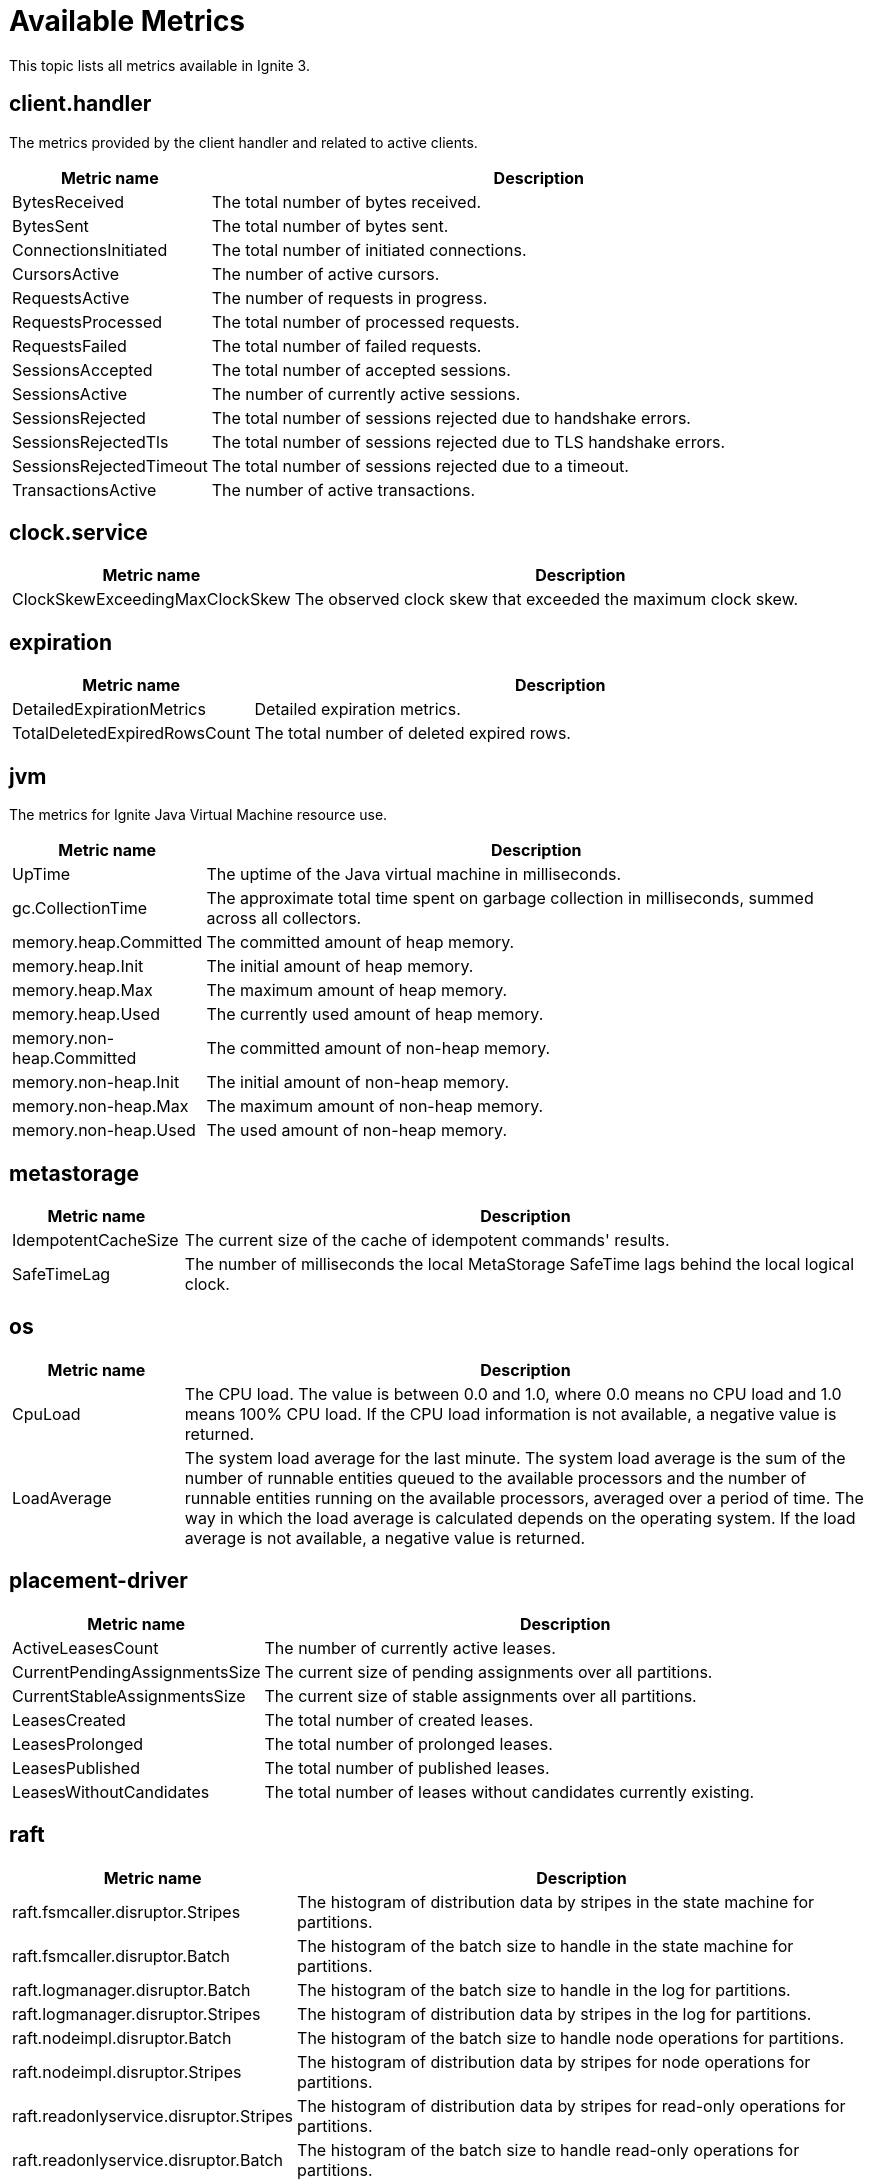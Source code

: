// Licensed to the Apache Software Foundation (ASF) under one or more
// contributor license agreements.  See the NOTICE file distributed with
// this work for additional information regarding copyright ownership.
// The ASF licenses this file to You under the Apache License, Version 2.0
// (the "License"); you may not use this file except in compliance with
// the License.  You may obtain a copy of the License at
//
// http://www.apache.org/licenses/LICENSE-2.0
//
// Unless required by applicable law or agreed to in writing, software
// distributed under the License is distributed on an "AS IS" BASIS,
// WITHOUT WARRANTIES OR CONDITIONS OF ANY KIND, either express or implied.
// See the License for the specific language governing permissions and
// limitations under the License.
= Available Metrics

This topic lists all metrics available in Ignite 3.

== client.handler

The metrics provided by the client handler and related to active clients.

[width="100%",cols="20%,80%",opts="header"]
|=======================================================================
| Metric name | Description

| BytesReceived | The total number of bytes received.
| BytesSent | The total number of bytes sent.
| ConnectionsInitiated | The total number of initiated connections.
| CursorsActive | The number of active cursors.
| RequestsActive | The number of requests in progress.
| RequestsProcessed | The total number of processed requests.
| RequestsFailed | The total number of failed requests.
| SessionsAccepted | The total number of accepted sessions.
| SessionsActive | The number of currently active sessions.
| SessionsRejected | The total number of sessions rejected due to handshake errors.
| SessionsRejectedTls | The total number of sessions rejected due to TLS handshake errors.
| SessionsRejectedTimeout | The total number of sessions rejected due to a timeout.
| TransactionsActive | The number of active transactions.
|=======================================================================

== clock.service

[width="100%",cols="20%,80%",opts="header"]
|=======================================================================
| Metric name | Description

| ClockSkewExceedingMaxClockSkew | The observed clock skew that exceeded the maximum clock skew.
|=======================================================================

== expiration

[width="100%",cols="20%,80%",opts="header"]
|=======================================================================
| Metric name | Description

| DetailedExpirationMetrics | Detailed expiration metrics.
| TotalDeletedExpiredRowsCount | The total number of deleted expired rows.
|=======================================================================

== jvm

The metrics for Ignite Java Virtual Machine resource use.

[width="100%",cols="20%,80%",opts="header"]
|=======================================================================
| Metric name | Description

| UpTime | The uptime of the Java virtual machine in milliseconds.
| gc.CollectionTime | The approximate total time spent on garbage collection in milliseconds, summed across all collectors.
| memory.heap.Committed | The committed amount of heap memory.
| memory.heap.Init | The initial amount of heap memory.
| memory.heap.Max | The maximum amount of heap memory.
| memory.heap.Used | The currently used amount of heap memory.
| memory.non-heap.Committed | The committed amount of non-heap memory.
| memory.non-heap.Init | The initial amount of non-heap memory.
| memory.non-heap.Max | The maximum amount of non-heap memory.
| memory.non-heap.Used | The used amount of non-heap memory.
|=======================================================================

== metastorage

[width="100%",cols="20%,80%",opts="header"]
|=======================================================================
| Metric name | Description

| IdempotentCacheSize | The current size of the cache of idempotent commands' results.
| SafeTimeLag | The number of milliseconds the local MetaStorage SafeTime lags behind the local logical clock.
|=======================================================================

== os

[width="100%",cols="20%,80%",opts="header"]
|=======================================================================
| Metric name | Description

| CpuLoad | The CPU load. The value is between 0.0 and 1.0, where 0.0 means no CPU load and 1.0 means 100% CPU load. If the CPU load information is not available, a negative value is returned.
| LoadAverage | The system load average for the last minute. The system load average is the sum of the number of runnable entities queued to the available processors and the number of runnable entities running on the available processors, averaged over a period of time. The way in which the load average is calculated depends on the operating system. If the load average is not available, a negative value is returned.
|=======================================================================

== placement-driver

[width="100%",cols="20%,80%",opts="header"]
|=======================================================================
| Metric name | Description

| ActiveLeasesCount | The number of currently active leases.
| CurrentPendingAssignmentsSize | The current size of pending assignments over all partitions.
| CurrentStableAssignmentsSize | The current size of stable assignments over all partitions.
| LeasesCreated | The total number of created leases.
| LeasesProlonged | The total number of prolonged leases.
| LeasesPublished | The total number of published leases.
| LeasesWithoutCandidates | The total number of leases without candidates currently existing.
|=======================================================================

== raft

[width="100%",cols="20%,80%",opts="header"]
|=======================================================================
| Metric name | Description

| raft.fsmcaller.disruptor.Stripes | The histogram of distribution data by stripes in the state machine for partitions.
| raft.fsmcaller.disruptor.Batch | The histogram of the batch size to handle in the state machine for partitions.
| raft.logmanager.disruptor.Batch | The histogram of the batch size to handle in the log for partitions.
| raft.logmanager.disruptor.Stripes | The histogram of distribution data by stripes in the log for partitions.
| raft.nodeimpl.disruptor.Batch | The histogram of the batch size to handle node operations for partitions.
| raft.nodeimpl.disruptor.Stripes | The histogram of distribution data by stripes for node operations for partitions.
| raft.readonlyservice.disruptor.Stripes | The histogram of distribution data by stripes for read-only operations for partitions.
| raft.readonlyservice.disruptor.Batch | The histogram of the batch size to handle read-only operations for partitions.
|=======================================================================

== resource.vacuum

[width="100%",cols="20%,80%",opts="header"]
|=======================================================================
| Metric name | Description

| MarkedForVacuumTransactionMetaCount | The count of transaction metas that have been marked for vacuum.
| SkippedForFurtherProcessingUnfinishedTransactionCount | The current number of unfinished transactions that are skipped by the vacuumizer for further processing.
| VacuumizedPersistentTransactionMetaCount | The count of persistent transaction metas that have been vacuumized.
| VacuumizedVolatileTxnMetaCount | The count of volatile transaction metas that have been vacuumized.
|=======================================================================

== storage.aipersist.{profile}

NOTE: Each link:administrators-guide/storage/storage-overview[storage profile] with `aipersist` storage engine has an individual metrics exporter.

[width="100%",cols="20%,80%",opts="header"]
|=======================================================================
| Metric name | Description

| CpTotalPages | The number of pages in the current checkpoint.
| CpEvictedPages | The number of evicted pages in the current checkpoint.
| CpWrittenPages | The number of written pages in the current checkpoint.
| CpSyncedPages | The number of fsynced pages in the current checkpoint.
| CpWriteSpeed | The checkpoint write speed, in pages per second. The value is averaged over the last 3 checkpoints plus the current one.
| CurrDirtyRatio | The current ratio of dirty pages (dirty vs total), expressed as a fraction. The fraction is computed for each segment in the current region, and the highest value becomes "current."
| LastEstimatedSpeedForMarkAll | The last estimated speed of marking all clean pages dirty to the end of a checkpoint, in pages per second.
| MaxSize | The maximum in-memory region size in bytes.
| MarkDirtySpeed | The speed of marking pages dirty, in pages per second. The value is averaged over the last 3 fragments, 0.25 sec each, plus the current fragment, 0–0.25 sec (0.75–1.0 sec total).
| SpeedBasedThrottlingPercentage | The fraction of throttling time within average marking time (e.g., "quarter" = 0.25).
| TargetDirtyRatio | The ratio of dirty pages (dirty vs total), expressed as a fraction. Throttling starts when this ratio is reached.
| ThrottleParkTime | The park (sleep) time for the write operation, in nanoseconds. The value is averaged over the last 3 fragments, 0.25 sec each, plus the current fragment, 0–0.25 sec (0.75–1.0 sec total). It defines park periods for either the checkpoint buffer protection or the clean page pool protection.
| TotalAllocatedSize | The total size of allocated pages on disk in bytes.
| TotalUsedSize | The total size of non-empty allocated pages on disk in bytes.
|=======================================================================

== sql.client

SQL client metrics.

[width="100%",cols="20%,80%",opts="header"]
|=======================================================================
| Metric name | Description

| OpenCursors | The number of currently open cursors.
|=======================================================================

== sql.memory

[width="100%",cols="20%,80%",opts="header"]
|=======================================================================
| Metric name | Description

| Limit | The SQL memory limit (bytes).
| MaxReserved | The maximum memory usage by SQL so far (bytes).
| Reserved | The current memory usage by SQL (bytes).
| StatementLimit | The memory limit per SQL statement (bytes).
|=======================================================================

== sql.plan.cache

Metrics for SQL cache planning.

[width="100%",cols="20%,80%",opts="header"]
|=======================================================================
| Metric name | Description

| Hits | The total number of cache plan hits.
| Misses | The total number of cache plan misses.
|=======================================================================

== sql.queries

[width="100%",cols="20%,80%",opts="header"]
|=======================================================================
| Metric name | Description

| Canceled | The total number of canceled queries.
| Failed | The total number of failed queries. This metric includes all unsuccessful queries, regardless of reason.
| Succeeded | The total number of successful queries.
| TimedOut | The total number of queries that failed due to a time-out.
|=======================================================================

== tables.{table_name}

Table metrics.

[width="100%",cols="20%,80%",opts="header"]
|=======================================================================
| Metric name | Description

| RwReads | The total number of reads performed within read-write transactions.
| RoReads | The total number of reads performed within read-only transactions.
| Writes | The total number of write operations for this table.
|=======================================================================

== thread.pools.{thread-pool-executor-name}

[width="100%",cols="20%,80%",opts="header"]
|=======================================================================
| Metric name | Description

| ActiveCount | The approximate number of threads that are actively executing tasks.
| CompletedTaskCount | The approximate total number of tasks that have completed execution.
| CorePoolSize | The core number of threads.
| KeepAliveTime | The thread keep-alive time, which is the amount of time threads in excess of the core pool size may remain idle before being terminated.
| LargestPoolSize | The largest number of threads that have ever simultaneously been in the pool.
| MaximumPoolSize | The maximum allowed number of threads.
| PoolSize | The current number of threads in the pool.
| TaskCount | The approximate total number of tasks that have been scheduled for execution.
| QueueSize | The current size of the execution queue.
|=======================================================================

== topology.cluster

Metrics for the cluster topology.

[width="100%",cols="20%,80%",opts="header"]
|=======================================================================
| Metric name | Description

| ClusterId | The unique identifier of the cluster.
| ClusterName | The unique name of the cluster.
| TotalNodes | The total number of nodes in the logical topology.
|=======================================================================

== topology.local

Metrics with node information.

[width="100%",cols="20%,80%",opts="header"]
|=======================================================================
| Metric name | Description

| NodeName | The unique name of the node.
| NodeId | The unique identifier of the node.
| NodeVersion | The Ignite version on the node.
|=======================================================================

== transactions

Transaction metrics.

[width="100%",cols="20%,80%",opts="header"]
|=======================================================================
| Metric name | Description

| RwCommits | The total number of read-write transaction commits.
| RoCommits | The total number of read-only transaction commits.
| RwRollbacks | The total number of read-write transaction rollbacks.
| RoRollbacks | The total number of read-only transaction rollbacks.
| RwDuration | The histogram representation of read-write transaction latency.
| RoDuration | The histogram representation of read-only transaction latency.
| TotalRollbacks | The total number of transaction rollbacks.
| TotalCommits | The total number of transaction commits.
|=======================================================================

== zones

[width="100%",cols="20%,80%",opts="header"]
|=======================================================================
| Metric name | Description

| LocalUnrebalancedPartitionsCount | The number of partitions that should be moved to this node.
| TotalUnrebalancedPartitionsCount | The total number of partitions that should be moved to a new owner.
|=======================================================================
